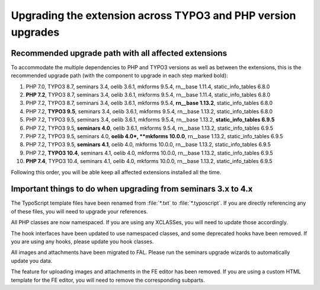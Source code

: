 =============================================================
Upgrading the extension across TYPO3 and PHP version upgrades
=============================================================

Recommended upgrade path with all affected extensions
=====================================================

To accommodate the multiple dependencies to PHP and TYPO3 versions as well
as between the extensions, this is the recommended upgrade path (with the
component to upgrade in each step marked bold):

#. PHP 7.0, TYPO3 8.7, seminars 3.4, oelib 3.6.1, mkforms 9.5.4,
   rn__base 1.11.4, static\_info\_tables 6.8.0
#. **PHP 7.2**, TYPO3 8.7, seminars 3.4, oelib 3.6.1, mkforms 9.5.4,
   rn__base 1.11.4, static\_info\_tables 6.8.0
#. PHP 7.2, TYPO3 8.7, seminars 3.4, oelib 3.6.1, mkforms 9.5.4,
   **rn__base 1.13.2**, static\_info\_tables 6.8.0
#. PHP 7.2, **TYPO3 9.5**, seminars 3.4, oelib 3.6.1, mkforms 9.5.4,
   rn__base 1.13.2, static\_info\_tables 6.8.0
#. PHP 7.2, TYPO3 9.5, seminars 3.4, oelib 3.6.1, mkforms 9.5.4,
   rn__base 1.13.2, **static\_info\_tables 6.9.5**
#. PHP 7.2, TYPO3 9.5, **seminars 4.0**, oelib 3.6.1, mkforms 9.5.4,
   rn__base 1.13.2, static\_info\_tables 6.9.5
#. PHP 7.2, TYPO3 9.5, seminars 4.0, **oelib 4.0*, **mkforms 10.0.0**,
   rn__base 1.13.2, static\_info\_tables 6.9.5
#. PHP 7.2, TYPO3 9.5, **seminars 4.1**, oelib 4.0, mkforms 10.0.0,
   rn__base 1.13.2, static\_info\_tables 6.9.5
#. PHP 7.2, **TYPO3 10.4**, seminars 4.1, oelib 4.0, mkforms 10.0.0,
   rn__base 1.13.2, static\_info\_tables 6.9.5
#. **PHP 7.4**, TYPO3 10.4, seminars 4.1, oelib 4.0, mkforms 10.0.0,
   rn__base 1.13.2, static\_info\_tables 6.9.5

Following this order, you will be able keep all affected extensions installed
all the time.

Important things to do when upgrading from seminars 3.x to 4.x
==============================================================

The TypoScript template files have been renamed from :file:`*.txt` to
:file:`*.typoscript`. If you are directly referencing any of these files,
you will need to upgrade your references.

All PHP classes are now namespaced. If you are using any XCLASSes, you will
need to update those accordingly.

The hook interfaces have been updated to use namespaced classes, and some
deprecated hooks have been removed. If you are using any hooks, please
update you hook classes.

All images and attachments have been migrated to FAL. Please run the seminars
upgrade wizards to automatically update you data.

The feature for uploading images and attachments in the FE editor has been
removed. If you are using a custom HTML template for the FE editor, you will
need to remove the corresponding subparts.
